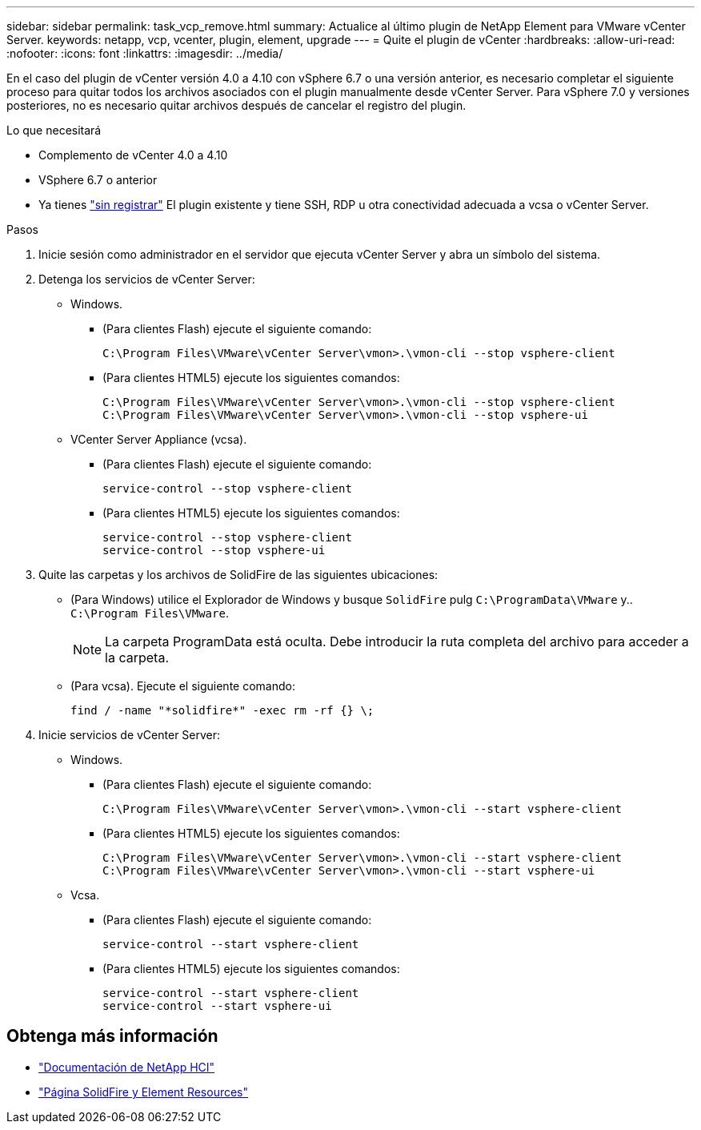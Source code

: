 ---
sidebar: sidebar 
permalink: task_vcp_remove.html 
summary: Actualice al último plugin de NetApp Element para VMware vCenter Server. 
keywords: netapp, vcp, vcenter, plugin, element, upgrade 
---
= Quite el plugin de vCenter
:hardbreaks:
:allow-uri-read: 
:nofooter: 
:icons: font
:linkattrs: 
:imagesdir: ../media/


[role="lead"]
En el caso del plugin de vCenter versión 4.0 a 4.10 con vSphere 6.7 o una versión anterior, es necesario completar el siguiente proceso para quitar todos los archivos asociados con el plugin manualmente desde vCenter Server. Para vSphere 7.0 y versiones posteriores, no es necesario quitar archivos después de cancelar el registro del plugin.

.Lo que necesitará
* Complemento de vCenter 4.0 a 4.10
* VSphere 6.7 o anterior
* Ya tienes link:task_vcp_unregister.html["sin registrar"] El plugin existente y tiene SSH, RDP u otra conectividad adecuada a vcsa o vCenter Server.


.Pasos
. Inicie sesión como administrador en el servidor que ejecuta vCenter Server y abra un símbolo del sistema.
. Detenga los servicios de vCenter Server:
+
** Windows.
+
*** (Para clientes Flash) ejecute el siguiente comando:
+
[listing]
----
C:\Program Files\VMware\vCenter Server\vmon>.\vmon-cli --stop vsphere-client
----
*** (Para clientes HTML5) ejecute los siguientes comandos:
+
[listing]
----
C:\Program Files\VMware\vCenter Server\vmon>.\vmon-cli --stop vsphere-client
C:\Program Files\VMware\vCenter Server\vmon>.\vmon-cli --stop vsphere-ui
----


** VCenter Server Appliance (vcsa).
+
*** (Para clientes Flash) ejecute el siguiente comando:
+
[listing]
----
service-control --stop vsphere-client
----
*** (Para clientes HTML5) ejecute los siguientes comandos:
+
[listing]
----
service-control --stop vsphere-client
service-control --stop vsphere-ui
----




. Quite las carpetas y los archivos de SolidFire de las siguientes ubicaciones:
+
** (Para Windows) utilice el Explorador de Windows y busque `SolidFire` pulg `C:\ProgramData\VMware` y.. `C:\Program Files\VMware`.
+

NOTE: La carpeta ProgramData está oculta. Debe introducir la ruta completa del archivo para acceder a la carpeta.

** (Para vcsa). Ejecute el siguiente comando:
+
[listing]
----
find / -name "*solidfire*" -exec rm -rf {} \;
----


. Inicie servicios de vCenter Server:
+
** Windows.
+
*** (Para clientes Flash) ejecute el siguiente comando:
+
[listing]
----
C:\Program Files\VMware\vCenter Server\vmon>.\vmon-cli --start vsphere-client
----
*** (Para clientes HTML5) ejecute los siguientes comandos:
+
[listing]
----
C:\Program Files\VMware\vCenter Server\vmon>.\vmon-cli --start vsphere-client
C:\Program Files\VMware\vCenter Server\vmon>.\vmon-cli --start vsphere-ui
----


** Vcsa.
+
*** (Para clientes Flash) ejecute el siguiente comando:
+
[listing]
----
service-control --start vsphere-client
----
*** (Para clientes HTML5) ejecute los siguientes comandos:
+
[listing]
----
service-control --start vsphere-client
service-control --start vsphere-ui
----








== Obtenga más información

* https://docs.netapp.com/us-en/hci/index.html["Documentación de NetApp HCI"^]
* https://www.netapp.com/data-storage/solidfire/documentation["Página SolidFire y Element Resources"^]

